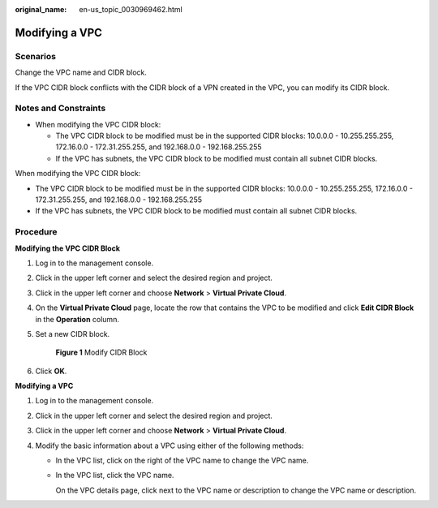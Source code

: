 :original_name: en-us_topic_0030969462.html

.. _en-us_topic_0030969462:

Modifying a VPC
===============

Scenarios
---------

Change the VPC name and CIDR block.

If the VPC CIDR block conflicts with the CIDR block of a VPN created in the VPC, you can modify its CIDR block.

Notes and Constraints
---------------------

-  When modifying the VPC CIDR block:

   -  The VPC CIDR block to be modified must be in the supported CIDR blocks: 10.0.0.0 - 10.255.255.255, 172.16.0.0 - 172.31.255.255, and 192.168.0.0 - 192.168.255.255
   -  If the VPC has subnets, the VPC CIDR block to be modified must contain all subnet CIDR blocks.

When modifying the VPC CIDR block:

-  The VPC CIDR block to be modified must be in the supported CIDR blocks: 10.0.0.0 - 10.255.255.255, 172.16.0.0 - 172.31.255.255, and 192.168.0.0 - 192.168.255.255
-  If the VPC has subnets, the VPC CIDR block to be modified must contain all subnet CIDR blocks.

Procedure
---------

**Modifying the VPC CIDR Block**

#. Log in to the management console.

#. Click |image1| in the upper left corner and select the desired region and project.

#. Click |image2| in the upper left corner and choose **Network** > **Virtual Private Cloud**.

#. On the **Virtual Private Cloud** page, locate the row that contains the VPC to be modified and click **Edit CIDR Block** in the **Operation** column.

#. Set a new CIDR block.


   .. figure:: /_static/images/en-us_image_0000001151300782.png
      :alt: **Figure 1** Modify CIDR Block

      **Figure 1** Modify CIDR Block

#. Click **OK**.

**Modifying a VPC**

#. Log in to the management console.
#. Click |image3| in the upper left corner and select the desired region and project.
#. Click |image4| in the upper left corner and choose **Network** > **Virtual Private Cloud**.
#. Modify the basic information about a VPC using either of the following methods:

   -  In the VPC list, click |image5| on the right of the VPC name to change the VPC name.

   -  In the VPC list, click the VPC name.

      On the VPC details page, click |image6| next to the VPC name or description to change the VPC name or description.

.. |image1| image:: /_static/images/en-us_image_0141273034.png
.. |image2| image:: /_static/images/en-us_image_0000001520717193.png
.. |image3| image:: /_static/images/en-us_image_0141273034.png
.. |image4| image:: /_static/images/en-us_image_0000001520717193.png
.. |image5| image:: /_static/images/en-us_image_0000001267230305.png
.. |image6| image:: /_static/images/en-us_image_0000001267350317.png
